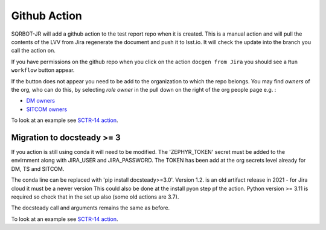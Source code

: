 .. _githubaction:

Github Action
=============

SQRBOT-JR will add a github action to the test report repo when it is created.
This is a manual action and will pull the contents of the LVV from Jira regenerate
the document and push it to lsst.io.
It will check the update into the branch you call the action on.

If you have permissions on the github repo when you click on the action ``docgen from Jira``
you should see a ``Run workflow`` button appear.

If the button does not appear you need to be add to the organization to which the repo belongs.
You may find `owners` of the org, who can do this, by selecting `role` `owner` in the pull down on
the right of the org people page e.g. :

-   `DM owners <https://github.com/orgs/lsst-dm/people?query=role%3Aowner>`__
-   `SITCOM owners <https://github.com/orgs/lsst-sitcom/people?query=role%3Aowner>`__


To look at an example see `SCTR-14 action <https://github.com/lsst-sitcom/SCTR-14/actions/workflows/docgen_from_Jira.yaml>`__.

Migration to docsteady >= 3
---------------------------
If you action is still using conda it will need to be modified.
The 'ZEPHYR_TOKEN' secret must be added to the envirnment along with JIRA_USER and JIRA_PASSWORD.
The TOKEN has been add at the org secrets level already for DM, TS and SITCOM.

The conda line can be replaced with 'pip install docsteady>=3.0'.
Version 1.2. is an old artifact release in 2021 - for Jira cloud it must be a newer version
This could also be done at the install pyon step pf the action.
Python version >= 3.11 is required so check that in the set up also (some old actions are 3.7).

The docsteady call  and arguments remains the same as before.

To look at an example see `SCTR-14 action <https://github.com/lsst-sitcom/SCTR-14/actions/workflows/docgen_from_Jira.yaml>`__.
